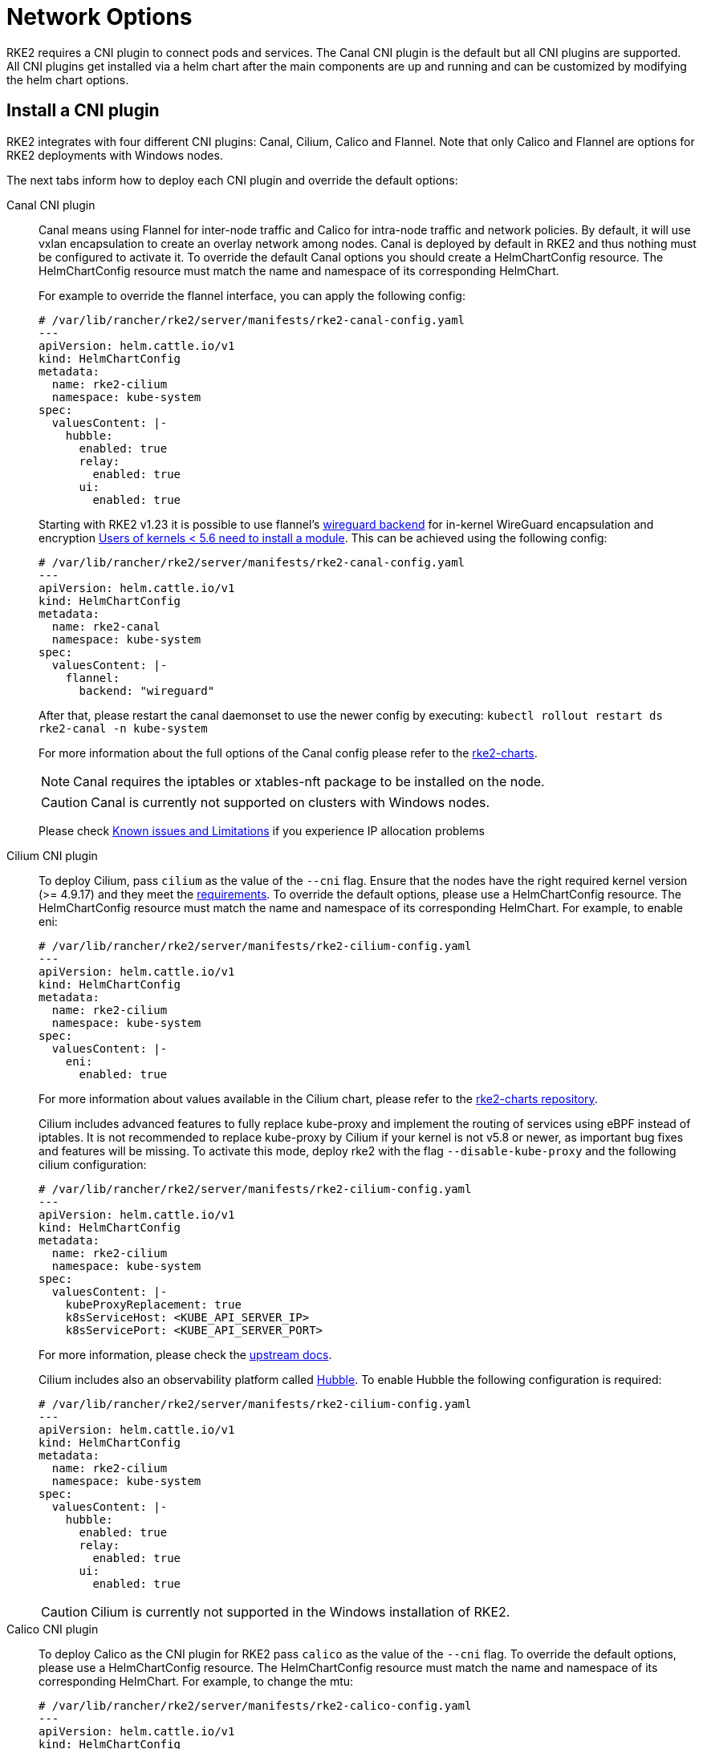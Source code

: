 = Network Options

RKE2 requires a CNI plugin to connect pods and services. The Canal CNI plugin is the default but all CNI plugins are supported. All CNI
plugins get installed via a helm chart after the main components are up and running and can be customized by modifying the helm chart options.

== Install a CNI plugin

RKE2 integrates with four different CNI plugins: Canal, Cilium, Calico and Flannel. Note that only Calico and Flannel are options for RKE2 deployments with Windows nodes.

The next tabs inform how to deploy each CNI plugin and override the default options:

[tabs,sync-group-id=CNIplugin]
=====
Canal CNI plugin::
+
--
Canal means using Flannel for inter-node traffic and Calico for intra-node traffic and network policies. By default, it will use vxlan encapsulation to create an overlay network among nodes. Canal is deployed by default in RKE2 and thus nothing must be configured to activate it. To override the default Canal options you should create a HelmChartConfig resource. The HelmChartConfig resource must match the name and namespace of its corresponding HelmChart. 

For example to override the flannel interface, you can apply the following config:
 
[,yaml]
----
# /var/lib/rancher/rke2/server/manifests/rke2-canal-config.yaml 
--- 
apiVersion: helm.cattle.io/v1
kind: HelmChartConfig
metadata:
  name: rke2-cilium
  namespace: kube-system
spec:
  valuesContent: |-
    hubble:
      enabled: true
      relay:
        enabled: true
      ui:
        enabled: true
---- 

Starting with RKE2 v1.23 it is possible to use flannel's https://github.com/flannel-io/flannel/blob/master/Documentation/backends.md#wireguard[wireguard backend] for in-kernel WireGuard encapsulation and encryption https://www.wireguard.com/install/[Users of kernels < 5.6 need to install a module]. This can be achieved using the following config:

[,yaml]
----
# /var/lib/rancher/rke2/server/manifests/rke2-canal-config.yaml
---
apiVersion: helm.cattle.io/v1
kind: HelmChartConfig
metadata:
  name: rke2-canal
  namespace: kube-system
spec:
  valuesContent: |-
    flannel:
      backend: "wireguard"
----

After that, please restart the canal daemonset to use the newer config by executing: `kubectl rollout restart ds rke2-canal -n kube-system` 

For more information about the full options of the Canal config please refer to the https://github.com/rancher/rke2-charts/blob/main-source/packages/rke2-canal/charts/values.yaml[rke2-charts]. 

[NOTE] 
====
Canal requires the iptables or xtables-nft package to be installed on the node. 
====

[CAUTION]
====
Canal is currently not supported on clusters with Windows nodes.
==== 

Please check xref:../known_issues.adoc[Known issues and Limitations] if you experience IP allocation problems
--

Cilium CNI plugin::
+
--
To deploy Cilium, pass `cilium` as the value of the `--cni` flag. Ensure that the nodes have the right required kernel version (>= 4.9.17) and they meet the https://docs.cilium.io/en/stable/operations/system_requirements/[requirements]. To override the default options, please use a HelmChartConfig resource. The HelmChartConfig resource must match the name and namespace of its corresponding HelmChart. For example, to enable eni:

[,yaml]
----
# /var/lib/rancher/rke2/server/manifests/rke2-cilium-config.yaml
---
apiVersion: helm.cattle.io/v1
kind: HelmChartConfig
metadata:
  name: rke2-cilium
  namespace: kube-system
spec:
  valuesContent: |-
    eni:
      enabled: true
----

For more information about values available in the Cilium chart, please refer to the https://github.com/rancher/rke2-charts/blob/main/charts/rke2-cilium/rke2-cilium/1.14.400/values.yaml[rke2-charts repository].

Cilium includes advanced features to fully replace kube-proxy and implement the routing of services using eBPF instead of iptables. It is not recommended to replace kube-proxy by Cilium if your kernel is not v5.8 or newer, as important bug fixes and features will be missing. To activate this mode, deploy rke2 with the flag `--disable-kube-proxy` and the following cilium configuration:

[,yaml]
----
# /var/lib/rancher/rke2/server/manifests/rke2-cilium-config.yaml
---
apiVersion: helm.cattle.io/v1
kind: HelmChartConfig
metadata:
  name: rke2-cilium
  namespace: kube-system
spec:
  valuesContent: |-
    kubeProxyReplacement: true
    k8sServiceHost: <KUBE_API_SERVER_IP>
    k8sServicePort: <KUBE_API_SERVER_PORT>
----

For more information, please check the https://docs.cilium.io/en/stable/network/kubernetes/kubeproxy-free/[upstream docs].

Cilium includes also an observability platform called https://docs.cilium.io/en/stable/overview/intro/#what-is-hubble[Hubble]. To enable Hubble the following configuration is required:

[,yaml]
----
# /var/lib/rancher/rke2/server/manifests/rke2-cilium-config.yaml
---
apiVersion: helm.cattle.io/v1
kind: HelmChartConfig
metadata:
  name: rke2-cilium
  namespace: kube-system
spec:
  valuesContent: |-
    hubble:
      enabled: true
      relay:
        enabled: true
      ui:
        enabled: true
----

[CAUTION]
====
Cilium is currently not supported in the Windows installation of RKE2.
====
--

Calico CNI plugin::
+
--
To deploy Calico as the CNI plugin for RKE2 pass `calico` as the value of the `--cni` flag. To override the default options, please use a HelmChartConfig resource. The HelmChartConfig resource must match the name and namespace of its corresponding HelmChart. For example, to change the mtu:

[,yaml]
----
# /var/lib/rancher/rke2/server/manifests/rke2-calico-config.yaml 
--- 
apiVersion: helm.cattle.io/v1
kind: HelmChartConfig
metadata:
  name: rke2-calico
  namespace: kube-system
spec:
  valuesContent: |-
    installation:
      calicoNetwork:
        mtu: 9000
----

Because of a kernel bug in versions previous to 5.7, by default we are disabling the checksum offload done by the kernel. That config caps TCP performance to ~2.5Gbps. If you require higher throughput and have a kernel version greater than 5.7, you can enable the checksum offloading by using the following HelmChartConfig:

[,yaml]
----
# /var/lib/rancher/rke2/server/manifests/rke2-calico-config.yaml
---
apiVersion: helm.cattle.io/v1
kind: HelmChartConfig
metadata:
  name: rke2-calico
  namespace: kube-system
spec:
  valuesContent: |-
    felixConfiguration:
      featureDetectOverride: "ChecksumOffloadBroken=false"
----
For more information about values available for the Calico chart, please refer to the https://github.com/rancher/rke2-charts/blob/main/charts/rke2-calico/rke2-calico/v3.26.300/values.yaml[rke2-charts repository].

[NOTE]
====
Calico requires the iptables or xtables-nft package to be installed on the node.
====
--

Flannel CNI plugin::
+
--
Starting with RKE2 2024 Feb release (v1.29.2, v1.28.7, v1.27.11, v1.26.14), Flannel can be deployed as the CNI plugin. To do so, pass `flannel` as the value of the `--cni` flag.

[NOTE]
====
Only vxlan backend is supported at this point.
====

[CAUTION]
====
Flannel does not support network policies. Therefore, it is not recommended for hardened installations.
====

[CAUTION]
====
Flannel support in RKE2 is currently experimental. Do not run it on production systems before extensive testing.
====
--
=====

== Dual-stack configuration 
IPv4/IPv6 dual-stack networking enables the allocation of both IPv4 and IPv6 addresses to Pods and Services. To configure RKE2 in dual-stack mode, in the control-plane nodes, you must set a valid IPv4/IPv6 dual-stack cidr for pods and services. To do so, use the flags `--cluster-cidr` and `--service-cidr` for example:

[,yaml]
----
#/etc/rancher/rke2/config.yaml
cluster-cidr: "10.42.0.0/16,2001:cafe:42::/56"
service-cidr: "10.43.0.0/16,2001:cafe:43::/112"
----

Each CNI plugin may require a different configuration for dual-stack:

[tabs,sync-group-id=CNIplugin]
====
Canal CNI plugin::
+
Canal automatically detects the RKE2 configuration for dual-stack and does not need any extra configuration. Dual-stack is currently not supported in the windows installations of RKE2. 

Cilium CNI plugin::
+
Cilium automatically detects the RKE2 configuration for dual-stack and does not need any extra configuration. 

Calico CNI plugin::
+
Calico automatically detects the RKE2 configuration for dual-stack and does not need any extra configuration. When deployed in dual-stack mode, it creates two different ippool resources. Note that when using dual-stack, calico leverages BGP instead of VXLAN encapsulation. Dual-stack and BGP are currently not supported in the windows installations of RKE2. 

Flannel CNI plugin::
+
Flannel automatically detects the RKE2 configuration for dual-stack and does not need any extra configuration.
====

== IPv6 setup 

In case of IPv6 only configuration RKE2 needs to use `localhost` to access the liveness URL of the ETCD pod; check that your operating system configures `/etc/hosts` file correctly: 

[,bash] 
----
::1       localhost
----

== Nodes Without a Hostname 

Some cloud providers, such as Linode, will create machines with `localhost` as the hostname and others may not have a hostname set at all. This can cause problems with domain name resolution. You can run RKE2 with the `node-name` parameter and this will pass the node name to resolve this issue.
